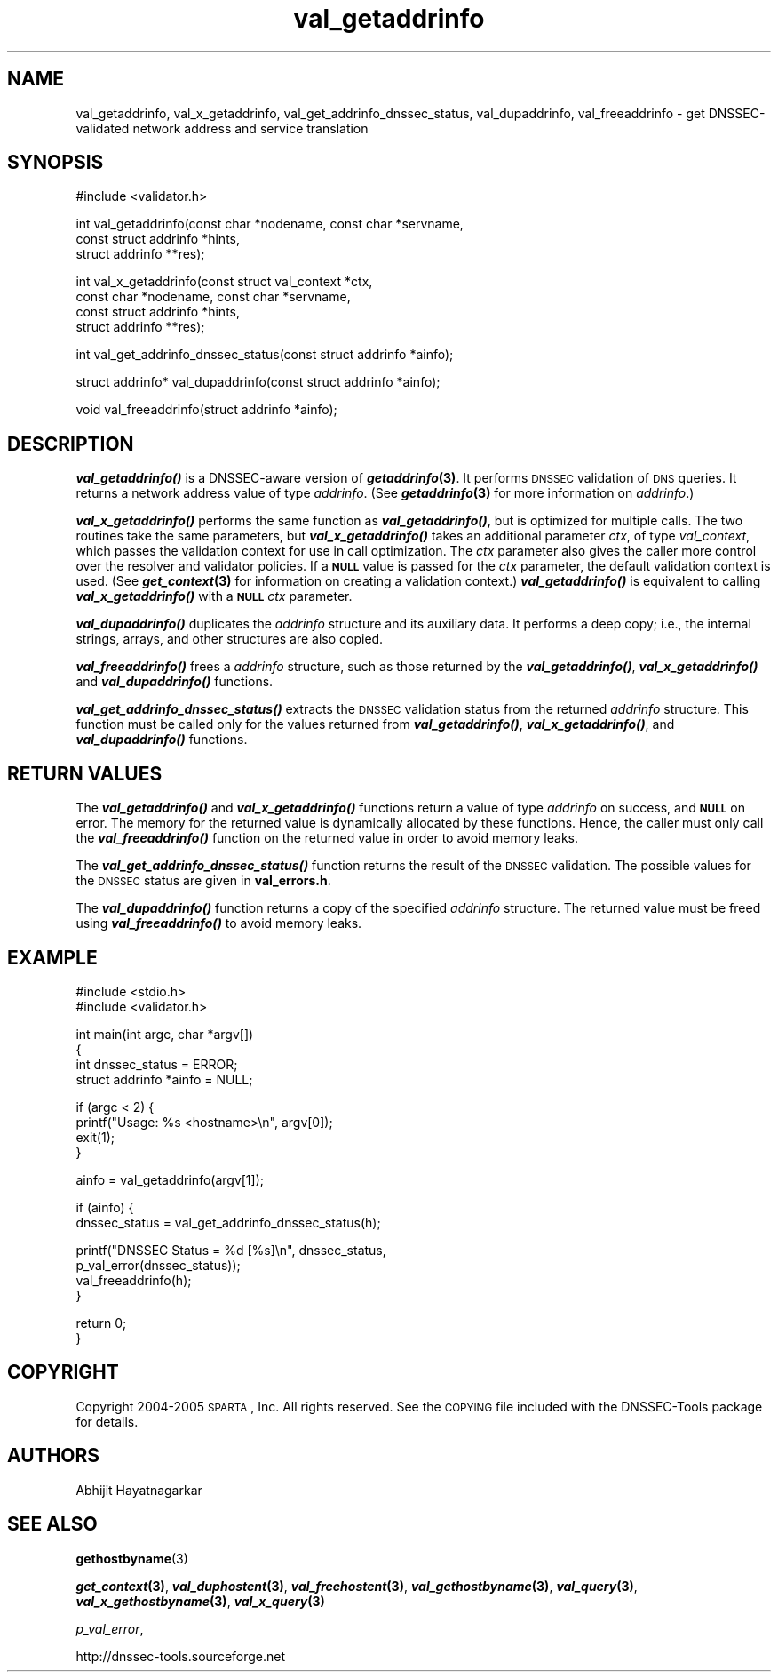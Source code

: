 .\" Automatically generated by Pod::Man v1.37, Pod::Parser v1.14
.\"
.\" Standard preamble:
.\" ========================================================================
.de Sh \" Subsection heading
.br
.if t .Sp
.ne 5
.PP
\fB\\$1\fR
.PP
..
.de Sp \" Vertical space (when we can't use .PP)
.if t .sp .5v
.if n .sp
..
.de Vb \" Begin verbatim text
.ft CW
.nf
.ne \\$1
..
.de Ve \" End verbatim text
.ft R
.fi
..
.\" Set up some character translations and predefined strings.  \*(-- will
.\" give an unbreakable dash, \*(PI will give pi, \*(L" will give a left
.\" double quote, and \*(R" will give a right double quote.  | will give a
.\" real vertical bar.  \*(C+ will give a nicer C++.  Capital omega is used to
.\" do unbreakable dashes and therefore won't be available.  \*(C` and \*(C'
.\" expand to `' in nroff, nothing in troff, for use with C<>.
.tr \(*W-|\(bv\*(Tr
.ds C+ C\v'-.1v'\h'-1p'\s-2+\h'-1p'+\s0\v'.1v'\h'-1p'
.ie n \{\
.    ds -- \(*W-
.    ds PI pi
.    if (\n(.H=4u)&(1m=24u) .ds -- \(*W\h'-12u'\(*W\h'-12u'-\" diablo 10 pitch
.    if (\n(.H=4u)&(1m=20u) .ds -- \(*W\h'-12u'\(*W\h'-8u'-\"  diablo 12 pitch
.    ds L" ""
.    ds R" ""
.    ds C` ""
.    ds C' ""
'br\}
.el\{\
.    ds -- \|\(em\|
.    ds PI \(*p
.    ds L" ``
.    ds R" ''
'br\}
.\"
.\" If the F register is turned on, we'll generate index entries on stderr for
.\" titles (.TH), headers (.SH), subsections (.Sh), items (.Ip), and index
.\" entries marked with X<> in POD.  Of course, you'll have to process the
.\" output yourself in some meaningful fashion.
.if \nF \{\
.    de IX
.    tm Index:\\$1\t\\n%\t"\\$2"
..
.    nr % 0
.    rr F
.\}
.\"
.\" For nroff, turn off justification.  Always turn off hyphenation; it makes
.\" way too many mistakes in technical documents.
.hy 0
.if n .na
.\"
.\" Accent mark definitions (@(#)ms.acc 1.5 88/02/08 SMI; from UCB 4.2).
.\" Fear.  Run.  Save yourself.  No user-serviceable parts.
.    \" fudge factors for nroff and troff
.if n \{\
.    ds #H 0
.    ds #V .8m
.    ds #F .3m
.    ds #[ \f1
.    ds #] \fP
.\}
.if t \{\
.    ds #H ((1u-(\\\\n(.fu%2u))*.13m)
.    ds #V .6m
.    ds #F 0
.    ds #[ \&
.    ds #] \&
.\}
.    \" simple accents for nroff and troff
.if n \{\
.    ds ' \&
.    ds ` \&
.    ds ^ \&
.    ds , \&
.    ds ~ ~
.    ds /
.\}
.if t \{\
.    ds ' \\k:\h'-(\\n(.wu*8/10-\*(#H)'\'\h"|\\n:u"
.    ds ` \\k:\h'-(\\n(.wu*8/10-\*(#H)'\`\h'|\\n:u'
.    ds ^ \\k:\h'-(\\n(.wu*10/11-\*(#H)'^\h'|\\n:u'
.    ds , \\k:\h'-(\\n(.wu*8/10)',\h'|\\n:u'
.    ds ~ \\k:\h'-(\\n(.wu-\*(#H-.1m)'~\h'|\\n:u'
.    ds / \\k:\h'-(\\n(.wu*8/10-\*(#H)'\z\(sl\h'|\\n:u'
.\}
.    \" troff and (daisy-wheel) nroff accents
.ds : \\k:\h'-(\\n(.wu*8/10-\*(#H+.1m+\*(#F)'\v'-\*(#V'\z.\h'.2m+\*(#F'.\h'|\\n:u'\v'\*(#V'
.ds 8 \h'\*(#H'\(*b\h'-\*(#H'
.ds o \\k:\h'-(\\n(.wu+\w'\(de'u-\*(#H)/2u'\v'-.3n'\*(#[\z\(de\v'.3n'\h'|\\n:u'\*(#]
.ds d- \h'\*(#H'\(pd\h'-\w'~'u'\v'-.25m'\f2\(hy\fP\v'.25m'\h'-\*(#H'
.ds D- D\\k:\h'-\w'D'u'\v'-.11m'\z\(hy\v'.11m'\h'|\\n:u'
.ds th \*(#[\v'.3m'\s+1I\s-1\v'-.3m'\h'-(\w'I'u*2/3)'\s-1o\s+1\*(#]
.ds Th \*(#[\s+2I\s-2\h'-\w'I'u*3/5'\v'-.3m'o\v'.3m'\*(#]
.ds ae a\h'-(\w'a'u*4/10)'e
.ds Ae A\h'-(\w'A'u*4/10)'E
.    \" corrections for vroff
.if v .ds ~ \\k:\h'-(\\n(.wu*9/10-\*(#H)'\s-2\u~\d\s+2\h'|\\n:u'
.if v .ds ^ \\k:\h'-(\\n(.wu*10/11-\*(#H)'\v'-.4m'^\v'.4m'\h'|\\n:u'
.    \" for low resolution devices (crt and lpr)
.if \n(.H>23 .if \n(.V>19 \
\{\
.    ds : e
.    ds 8 ss
.    ds o a
.    ds d- d\h'-1'\(ga
.    ds D- D\h'-1'\(hy
.    ds th \o'bp'
.    ds Th \o'LP'
.    ds ae ae
.    ds Ae AE
.\}
.rm #[ #] #H #V #F C
.\" ========================================================================
.\"
.IX Title "val_getaddrinfo 3"
.TH val_getaddrinfo 3 "2005-08-31" "perl v5.8.6" "Programmer's Manual"
.SH "NAME"
val_getaddrinfo, val_x_getaddrinfo, val_get_addrinfo_dnssec_status,
val_dupaddrinfo, val_freeaddrinfo \- get DNSSEC\-validated network address
and service translation
.SH "SYNOPSIS"
.IX Header "SYNOPSIS"
.Vb 1
\&  #include <validator.h>
.Ve
.PP
.Vb 3
\&  int val_getaddrinfo(const char *nodename, const char *servname,
\&                    const struct addrinfo *hints,
\&                    struct addrinfo **res);
.Ve
.PP
.Vb 4
\&  int val_x_getaddrinfo(const struct val_context *ctx,
\&                    const char *nodename, const char *servname,
\&                    const struct addrinfo *hints,
\&                    struct addrinfo **res);
.Ve
.PP
.Vb 1
\&  int val_get_addrinfo_dnssec_status(const struct addrinfo *ainfo);
.Ve
.PP
.Vb 1
\&  struct addrinfo* val_dupaddrinfo(const struct addrinfo *ainfo);
.Ve
.PP
.Vb 1
\&  void val_freeaddrinfo(struct addrinfo *ainfo);
.Ve
.SH "DESCRIPTION"
.IX Header "DESCRIPTION"
\&\fB\f(BIval_getaddrinfo()\fB\fR is a DNSSEC-aware version of \fB\f(BIgetaddrinfo\fB\|(3)\fR.  It
performs \s-1DNSSEC\s0 validation of \s-1DNS\s0 queries.  It returns a network address value
of type \fIaddrinfo\fR.  (See \fB\f(BIgetaddrinfo\fB\|(3)\fR for more information on
\&\fIaddrinfo\fR.)
.PP
\&\fB\f(BIval_x_getaddrinfo()\fB\fR performs the same function as \fB\f(BIval_getaddrinfo()\fB\fR,
but is optimized for multiple calls.  The two routines take the same
parameters, but \fB\f(BIval_x_getaddrinfo()\fB\fR takes an additional parameter \fIctx\fR,
of type \fIval_context\fR, which passes the validation context for use in call
optimization.  The \fIctx\fR parameter also gives the caller more control over
the resolver and validator policies.  If a \fB\s-1NULL\s0\fR value is passed for the
\&\fIctx\fR parameter, the default validation context is used.  (See
\&\fB\f(BIget_context\fB\|(3)\fR for information on creating a validation context.)
\&\fB\f(BIval_getaddrinfo()\fB\fR is equivalent to calling \fB\f(BIval_x_getaddrinfo()\fB\fR with a
\&\fB\s-1NULL\s0\fR \fIctx\fR parameter.
.PP
\&\fB\f(BIval_dupaddrinfo()\fB\fR duplicates the \fIaddrinfo\fR structure and its auxiliary
data.  It performs a deep copy; i.e., the internal strings, arrays, and other
structures are also copied.
.PP
\&\fB\f(BIval_freeaddrinfo()\fB\fR frees a \fIaddrinfo\fR structure, such as those returned
by the \fB\f(BIval_getaddrinfo()\fB\fR, \fB\f(BIval_x_getaddrinfo()\fB\fR and \fB\f(BIval_dupaddrinfo()\fB\fR
functions.
.PP
\&\fB\f(BIval_get_addrinfo_dnssec_status()\fB\fR extracts the \s-1DNSSEC\s0 validation status
from the returned \fIaddrinfo\fR structure.  This function must be called only
for the values returned from \fB\f(BIval_getaddrinfo()\fB\fR, \fB\f(BIval_x_getaddrinfo()\fB\fR,
and \fB\f(BIval_dupaddrinfo()\fB\fR functions.
.SH "RETURN VALUES"
.IX Header "RETURN VALUES"
The \fB\f(BIval_getaddrinfo()\fB\fR and \fB\f(BIval_x_getaddrinfo()\fB\fR functions return a value
of type \fIaddrinfo\fR on success, and \fB\s-1NULL\s0\fR on error.  The memory for the
returned value is dynamically allocated by these functions.  Hence, the caller
must only call the \fB\f(BIval_freeaddrinfo()\fB\fR function on the returned value in
order to avoid memory leaks.
.PP
The \fB\f(BIval_get_addrinfo_dnssec_status()\fB\fR function returns the result of the
\&\s-1DNSSEC\s0 validation.  The possible values for the \s-1DNSSEC\s0 status are given in
\&\fBval_errors.h\fR.
.PP
The \fB\f(BIval_dupaddrinfo()\fB\fR function returns a copy of the specified \fIaddrinfo\fR
structure.  The returned value must be freed using \fB\f(BIval_freeaddrinfo()\fB\fR to
avoid memory leaks.
.SH "EXAMPLE"
.IX Header "EXAMPLE"
.Vb 2
\& #include <stdio.h>
\& #include <validator.h>
.Ve
.PP
.Vb 4
\& int main(int argc, char *argv[])
\& {
\&          int dnssec_status = ERROR;
\&          struct addrinfo *ainfo = NULL;
.Ve
.PP
.Vb 4
\&          if (argc < 2) {
\&                  printf("Usage: %s <hostname>\en", argv[0]);
\&                  exit(1);
\&          }
.Ve
.PP
.Vb 1
\&          ainfo = val_getaddrinfo(argv[1]);
.Ve
.PP
.Vb 2
\&          if (ainfo) {
\&                  dnssec_status = val_get_addrinfo_dnssec_status(h);
.Ve
.PP
.Vb 4
\&                  printf("DNSSEC Status = %d [%s]\en", dnssec_status,
\&                         p_val_error(dnssec_status));
\&                  val_freeaddrinfo(h);
\&          }
.Ve
.PP
.Vb 2
\&          return 0;
\& }
.Ve
.SH "COPYRIGHT"
.IX Header "COPYRIGHT"
Copyright 2004\-2005 \s-1SPARTA\s0, Inc.  All rights reserved.
See the \s-1COPYING\s0 file included with the DNSSEC-Tools package for details.
.SH "AUTHORS"
.IX Header "AUTHORS"
Abhijit Hayatnagarkar
.SH "SEE ALSO"
.IX Header "SEE ALSO"
\&\fBgethostbyname\fR(3)
.PP
\&\fB\f(BIget_context\fB\|(3)\fR, \fB\f(BIval_duphostent\fB\|(3)\fR, \fB\f(BIval_freehostent\fB\|(3)\fR,
\&\fB\f(BIval_gethostbyname\fB\|(3)\fR, \fB\f(BIval_query\fB\|(3)\fR, \fB\f(BIval_x_gethostbyname\fB\|(3)\fR,
\&\fB\f(BIval_x_query\fB\|(3)\fR
.PP
\&\fIp_val_error\fR,
.PP
http://dnssec\-tools.sourceforge.net
